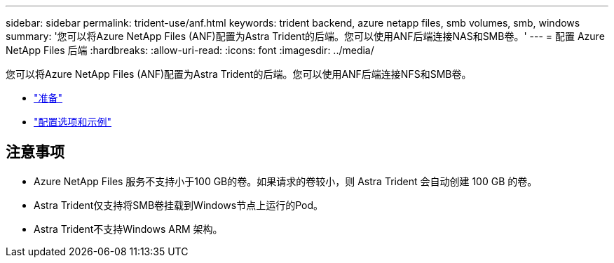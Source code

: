 ---
sidebar: sidebar 
permalink: trident-use/anf.html 
keywords: trident backend, azure netapp files, smb volumes, smb, windows 
summary: '您可以将Azure NetApp Files (ANF)配置为Astra Trident的后端。您可以使用ANF后端连接NAS和SMB卷。' 
---
= 配置 Azure NetApp Files 后端
:hardbreaks:
:allow-uri-read: 
:icons: font
:imagesdir: ../media/


您可以将Azure NetApp Files (ANF)配置为Astra Trident的后端。您可以使用ANF后端连接NFS和SMB卷。

* link:anf-prep.html["准备"]
* link:anf-examples.html["配置选项和示例"]




== 注意事项

* Azure NetApp Files 服务不支持小于100 GB的卷。如果请求的卷较小，则 Astra Trident 会自动创建 100 GB 的卷。
* Astra Trident仅支持将SMB卷挂载到Windows节点上运行的Pod。
* Astra Trident不支持Windows ARM 架构。

